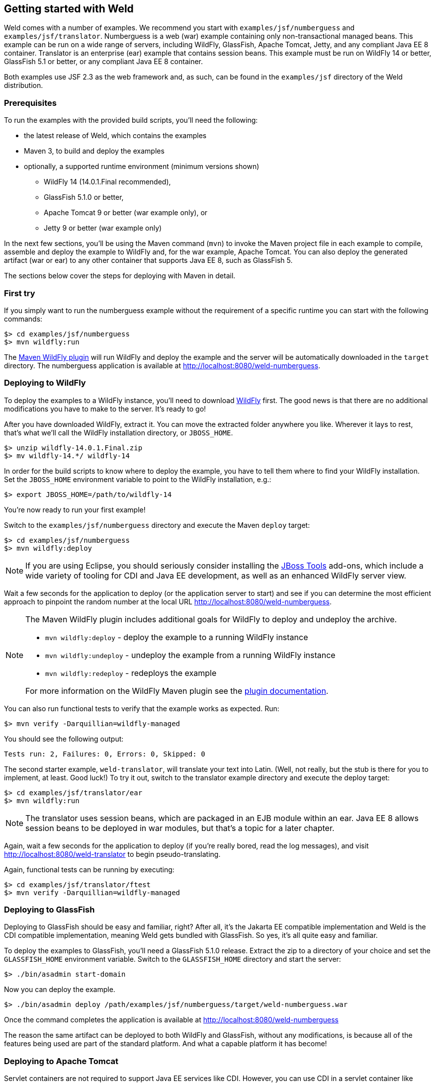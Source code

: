 ifdef::generate-index-link[]
link:index.html[Weld {weldVersion} - CDI Reference Implementation]
endif::[]

[[gettingstarted]]
== Getting started with Weld

Weld comes with a number of examples. We recommend you start with
`examples/jsf/numberguess` and `examples/jsf/translator`. Numberguess is
a web (war) example containing only non-transactional managed beans.
This example can be run on a wide range of servers, including WildFly,
GlassFish, Apache Tomcat, Jetty, and any compliant
Java EE 8 container. Translator is an enterprise (ear) example that
contains session beans. This example must be run on WildFly 14 or better,
GlassFish 5.1 or better, or any compliant Java EE 8 container.

Both examples use JSF 2.3 as the web framework and, as such, can be
found in the `examples/jsf` directory of the Weld distribution.

=== Prerequisites

To run the examples with the provided build scripts, you'll need the
following:

* the latest release of Weld, which contains the examples
* Maven 3, to build and deploy the examples
* optionally, a supported runtime environment (minimum versions shown)
** WildFly 14 (14.0.1.Final recommended),
** GlassFish 5.1.0 or better,
** Apache Tomcat 9 or better (war example only), or
** Jetty 9 or better (war example only)

In the next few sections, you'll be using the Maven command (`mvn`) to
invoke the Maven project file in each example to compile, assemble and
deploy the example to WildFly and, for the war example, Apache Tomcat.
You can also deploy the generated artifact (war or ear) to any other
container that supports Java EE 8, such as GlassFish 5.

The sections below cover the steps for deploying with Maven in detail.

=== First try

If you simply want to run the numberguess example without the requirement of a specific runtime you can start with the following commands:

[source, console]
------------------------------
$> cd examples/jsf/numberguess
$> mvn wildfly:run
------------------------------

The https://docs.jboss.org/wildfly/plugins/maven/latest/[Maven WildFly plugin] will run WildFly and deploy the example and the server will be automatically downloaded in the `target` directory.
The numberguess application is available at http://localhost:8080/weld-numberguess.

=== Deploying to WildFly

To deploy the examples to a WildFly instance, you'll need to download
http://wildfly.org/downloads/[WildFly] first. The good
news is that there are no additional modifications you have to make to
the server. It's ready to go!

After you have downloaded WildFly, extract it. You can move the extracted folder anywhere you
like. Wherever it lays to rest, that's what we'll call the WildFly
installation directory, or `JBOSS_HOME`.

[source, console]
--------------------------------
$> unzip wildfly-14.0.1.Final.zip
$> mv wildfly-14.*/ wildfly-14
--------------------------------

In order for the build scripts to know where to deploy the example, you
have to tell them where to find your WildFly installation. Set the
`JBOSS_HOME` environment variable to point to the WildFly installation,
e.g.:

[source, console]
-------------------------------------
$> export JBOSS_HOME=/path/to/wildfly-14
-------------------------------------

You're now ready to run your first example!

Switch to the `examples/jsf/numberguess` directory and execute the Maven
`deploy` target:

[source, console]
------------------------------
$> cd examples/jsf/numberguess
$> mvn wildfly:deploy
------------------------------

NOTE: If you are using Eclipse, you should seriously consider installing the
http://tools.jboss.org[JBoss Tools] add-ons, which include a wide
variety of tooling for CDI and Java EE development, as well as an
enhanced WildFly server view.

Wait a few seconds for the application to deploy (or the application
server to start) and see if you can determine the most efficient
approach to pinpoint the random number at the local URL
http://localhost:8080/weld-numberguess.

[NOTE]
====

The Maven WildFly plugin includes additional goals for WildFly to deploy
and undeploy the archive.

* `mvn wildfly:deploy` - deploy the example to a running WildFly
instance
* `mvn wildfly:undeploy` - undeploy the example from a running WildFly
instance
* `mvn wildfly:redeploy` - redeploys the example

For more information on the WildFly Maven plugin see the
https://docs.jboss.org/wildfly/plugins/maven/latest/[plugin
documentation].
====

You can also run functional tests to verify that the example works as
expected. Run:

[source, console]
--------------------------------------------
$> mvn verify -Darquillian=wildfly-managed
--------------------------------------------

You should see the following output:

[source, console]
------------------------------------------------
Tests run: 2, Failures: 0, Errors: 0, Skipped: 0
------------------------------------------------

The second starter example, `weld-translator`, will translate your text
into Latin. (Well, not really, but the stub is there for you to
implement, at least. Good luck!) To try it out, switch to the translator
example directory and execute the deploy target:

[source, console]
---------------------------------
$> cd examples/jsf/translator/ear
$> mvn wildfly:run
---------------------------------

NOTE: The translator uses session beans, which are packaged in an EJB module
within an ear. Java EE 8 allows session beans to be deployed in war
modules, but that's a topic for a later chapter.

Again, wait a few seconds for the application to deploy (if you're
really bored, read the log messages), and visit
http://localhost:8080/weld-translator to begin pseudo-translating.

Again, functional tests can be running by executing:

[source, console]
--------------------------------------------
$> cd examples/jsf/translator/ftest
$> mvn verify -Darquillian=wildfly-managed
--------------------------------------------

=== Deploying to GlassFish

Deploying to GlassFish should be easy and familiar, right? After all,
it's the Jakarta EE compatible implementation and Weld is the CDI
compatible implementation, meaning Weld gets bundled with GlassFish. So
yes, it's all quite easy and familiar.

To deploy the examples to GlassFish, you'll need a GlassFish 5.1.0 release. Extract
the zip to a directory of your choice and set the `GLASSFISH_HOME` environment
variable. Switch to the `GLASSFISH_HOME` directory and start the server:

[source, console]
----------------------------------
$> ./bin/asadmin start-domain
----------------------------------

Now you can deploy the example.

[source, console]
------------------------------
$> ./bin/asadmin deploy /path/examples/jsf/numberguess/target/weld-numberguess.war
------------------------------

Once the command completes the application is available at
http://localhost:8080/weld-numberguess

The reason the same artifact can be deployed to both WildFly and
GlassFish, without any modifications, is because all of the features
being used are part of the standard platform. And what a capable
platform it has become!

=== Deploying to Apache Tomcat

Servlet containers are not required to support Java EE services like
CDI. However, you can use CDI in a servlet container like Tomcat by
embedding a standalone CDI implementation such as Weld.

Weld comes with servlet integration extension which bootstraps the CDI
environment and provides injection into servlets components. Basically,
it emulates some of the work done by the Java EE container, but you
don't get the enterprise features such as session beans and
container-managed transactions.

NOTE: Note that due to limitations of servlet containers (e.g. read-only JNDI)
your application might require some additional configuration as well
(see
ifndef::generate-index-link[<<_tomcat>>]
ifdef::generate-index-link[link:environments.html#_tomcat[Tomcat]]
and
ifndef::generate-index-link[<<_jetty>>]
ifdef::generate-index-link[link:environments.html#_jetty[Jetty]]
for more info).

Let's give the Weld servlet extension a spin on Apache Tomcat. First,
you'll need to download Tomcat 9.0.11 or later from
http://tomcat.apache.org/download-90.cgi[tomcat.apache.org] and extract
it.

[source, console]
---------------------------------
$> unzip apache-tomcat-9.0.11.zip
---------------------------------

The Maven plugin communicates with Tomcat over HTTP, so it doesn't care
where you have installed Tomcat. However, the plugin configuration
assumes you are running Tomcat in its default configuration, with a
hostname of localhost and port `8080`. The `readme.txt` file in the
example directory has information about how to modify the Maven settings
to accommodate a different setup.

You can either start Tomcat from a Linux shell:

[source, console]
------------------------------
$> cd /path/to/apache-tomcat-9
$> ./bin/startup.sh
------------------------------

a Windows command window:

[source, console]
------------------------------------
$> cd c:\path\to\apache-tomcat-9\bin
$> start
------------------------------------

or you can start the server using an IDE, like Eclipse.

Change to the `examples/jsf/numberguess` directory again and run the
following Maven command:

[source, console]
---------------------------------------------------------
$> cd examples/jsf/numberguess
$> mvn clean package -Ptomcat
---------------------------------------------------------

Now you're ready to deploy the numberguess example to Tomcat!

[source, console]
---------------------------------------------------------
$> cp examples/jsf/numberguess/target/weld-numberguess.war apache-tomcat/webapps/
---------------------------------------------------------
